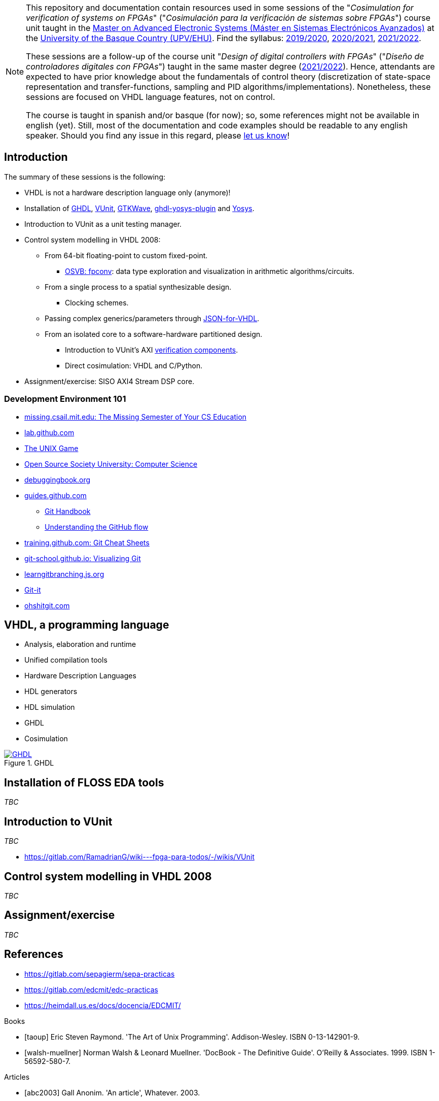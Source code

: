 [NOTE]
====
This repository and documentation contain resources used in some sessions of the "_Cosimulation for verification of
systems on FPGAs_" ("_Cosimulación para la verificación de sistemas sobre FPGAs_") course unit taught in the
https://www.ehu.eus/es/web/master/master-sistemas-electronicos-avanzados[Master on Advanced Electronic Systems (Máster en Sistemas Electrónicos Avanzados)]
at the https://www.ehu.eus[University of the Basque Country (UPV/EHU)].
Find the syllabus:
https://www.ehu.eus/es/web/master/master-sistemas-electronicos-avanzados/materia?p_anyo_ofd=20190&p_anyo_pop=20170&p_cod_centro=345&p_cod_materia=9117&p_cod_asignatura=504738&p_tipo_asignatura=1[2019/2020],
https://www.ehu.eus/es/web/master/master-sistemas-electronicos-avanzados/materia?p_anyo_ofd=20200&p_anyo_pop=20170&p_cod_centro=345&p_cod_materia=9117&p_cod_asignatura=504738&p_tipo_asignatura=1[2020/2021],
https://www.ehu.eus/es/web/master/master-sistemas-electronicos-avanzados/materia?p_anyo_ofd=20210&p_anyo_pop=20170&p_cod_centro=345&p_cod_materia=9117&p_cod_asignatura=504738&p_tipo_asignatura=1[2021/2022].

These sessions are a follow-up of the course unit "_Design of digital controllers with FPGAs_" ("_Diseño de
controladores digitales con FPGAs_") taught in the same master degree (https://www.ehu.eus/es/web/master/master-sistemas-electronicos-avanzados/materia?p_anyo_ofd=20210&p_anyo_pop=20170&p_cod_centro=345&p_cod_materia=9120&p_cod_asignatura=504740&p_tipo_asignatura=1[2021/2022]).
Hence, attendants are expected to have prior knowledge about the fundamentals of control theory (discretization of state-space representation and transfer-functions, sampling and PID algorithms/implementations).
Nonetheless, these sessions are focused on VHDL language features, not on control.

The course is taught in spanish and/or basque (for now); so, some references might not be available in english (yet).
Still, most of the documentation and code examples should be readable to any english speaker.
Should you find any issue in this regard, please https://github.com/umarcor/SIEAV/issues/new[let us know]!
====

== Introduction

The summary of these sessions is the following:

* VHDL is not a hardware description language only (anymore)!
* Installation of https://hdl.github.io/awesome/items/ghdl[GHDL], https://hdl.github.io/awesome/items/vunit[VUnit], https://hdl.github.io/awesome/items/gtkwave[GTKWave], https://hdl.github.io/awesome/items/ghdl-yosys-plugin[ghdl-yosys-plugin] and https://hdl.github.io/awesome/items/yosys[Yosys].
* Introduction to VUnit as a unit testing manager.
* Control system modelling in VHDL 2008:
** From 64-bit floating-point to custom fixed-point.
*** https://umarcor.github.io/osvb/notebook/fpconv[OSVB: fpconv]: data type exploration and visualization in arithmetic algorithms/circuits.
** From a single process to a spatial synthesizable design.
*** Clocking schemes.
** Passing complex generics/parameters through https://hdl.github.io/awesome/items/json-for-vhdl[JSON-for-VHDL].
** From an isolated core to a software-hardware partitioned design.
*** Introduction to VUnit's AXI http://vunit.github.io/verification_components/user_guide.html[verification components].
*** Direct cosimulation: VHDL and C/Python.
* Assignment/exercise: SISO AXI4 Stream DSP core.

=== Development Environment 101

* https://missing.csail.mit.edu[missing.csail.mit.edu: The Missing Semester of Your CS Education]
* https://lab.github.com[lab.github.com]
* https://unixgame.io/unix50[The UNIX Game]
* https://github.com/ossu/computer-science[Open Source Society University: Computer Science]
* https://www.debuggingbook.org[debuggingbook.org]

* https://guides.github.com/[guides.github.com]
** https://guides.github.com/introduction/git-handbook/[Git Handbook]
** https://guides.github.com/introduction/flow/[Understanding the GitHub flow]
* https://training.github.com/[training.github.com: Git Cheat Sheets]
* https://git-school.github.io/visualizing-git/[git-school.github.io: Visualizing Git]
* https://learngitbranching.js.org/[learngitbranching.js.org]
* https://github.com/jlord/git-it-electron[Git-it]
* https://ohshitgit.com/[ohshitgit.com]

== VHDL, a programming language

* Analysis, elaboration and runtime
* Unified compilation tools
* Hardware Description Languages
* HDL generators
* HDL simulation
* GHDL
* Cosimulation

[#img-ghdl]
.GHDL
[link=img/ghdl.png]
image::img/ghdl.png[GHDL, align="center"]

== Installation of FLOSS EDA tools

_TBC_

== Introduction to VUnit

_TBC_

* https://gitlab.com/RamadrianG/wiki---fpga-para-todos/-/wikis/VUnit

== Control system modelling in VHDL 2008

_TBC_

== Assignment/exercise

_TBC_

:numbered!:

[bibliography]
== References

* https://gitlab.com/sepagierm/sepa-practicas
* https://gitlab.com/edcmit/edc-practicas
* https://heimdall.us.es/docs/docencia/EDCMIT/

[bibliography]
.Books
- [[[taoup]]] Eric Steven Raymond. 'The Art of Unix Programming'. Addison-Wesley. ISBN 0-13-142901-9.
- [[[walsh-muellner]]] Norman Walsh & Leonard Muellner. 'DocBook - The Definitive Guide'. O'Reilly & Associates. 1999. ISBN 1-56592-580-7.

[bibliography]
.Articles
- [[[abc2003]]] Gall Anonim. 'An article', Whatever. 2003.

[glossary]
== Glossary

[glossary]
A glossary term::
  The corresponding (indented) definition.

A second glossary term::
  The corresponding (indented) definition.
